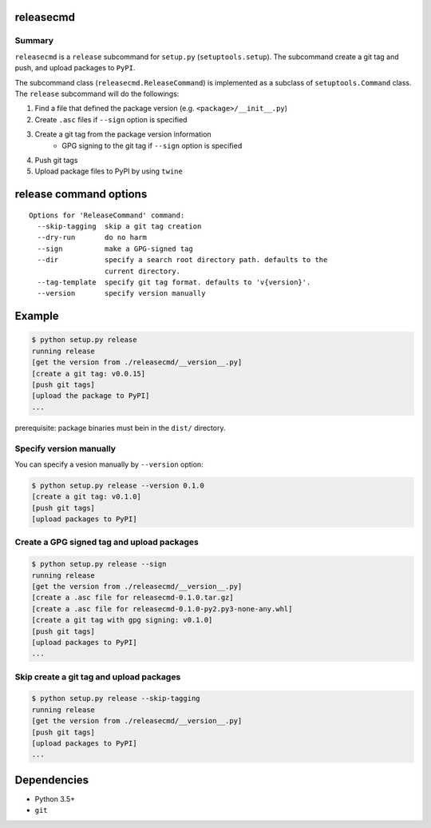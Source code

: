 releasecmd
============================================
.. image:: https://badge.fury.io/py/releasecmd.svg
    :target: https://badge.fury.io/py/releasecmd
    :alt: PyPI package version

.. image:: https://img.shields.io/pypi/pyversions/releasecmd.svg
    :target: https://pypi.org/project/releasecmd
    :alt: Supported Python versions

Summary
---------
``releasecmd`` is a ``release`` subcommand for ``setup.py`` (``setuptools.setup``).
The subcommand create a git tag and push, and upload packages to ``PyPI``.

The subcommand class (``releasecmd.ReleaseCommand``) is implemented as
a subclass of ``setuptools.Command`` class.
The ``release`` subcommand will do the followings:

1. Find a file that defined the package version (e.g. ``<package>/__init__.py``)
2. Create ``.asc`` files if ``--sign`` option is specified
3. Create a git tag from the package version information
    - GPG signing to the git tag if ``--sign`` option is specified
4. Push git tags
5. Upload package files to PyPI by using ``twine``


release command options
============================================
::

    Options for 'ReleaseCommand' command:
      --skip-tagging  skip a git tag creation
      --dry-run       do no harm
      --sign          make a GPG-signed tag
      --dir           specify a search root directory path. defaults to the
                      current directory.
      --tag-template  specify git tag format. defaults to 'v{version}'.
      --version       specify version manually


Example
============================================
.. code-block::

    $ python setup.py release
    running release
    [get the version from ./releasecmd/__version__.py]
    [create a git tag: v0.0.15]
    [push git tags]
    [upload the package to PyPI]
    ...

prerequisite: package binaries must bein in the ``dist/`` directory.


Specify version manually
------------------------------------------------------
You can specify a vesion manually by ``--version`` option:

.. code-block::

    $ python setup.py release --version 0.1.0
    [create a git tag: v0.1.0]
    [push git tags]
    [upload packages to PyPI]


Create a GPG signed tag and upload packages
------------------------------------------------------
.. code-block::

    $ python setup.py release --sign
    running release
    [get the version from ./releasecmd/__version__.py]
    [create a .asc file for releasecmd-0.1.0.tar.gz]
    [create a .asc file for releasecmd-0.1.0-py2.py3-none-any.whl]
    [create a git tag with gpg signing: v0.1.0]
    [push git tags]
    [upload packages to PyPI]
    ...

Skip create a git tag and upload packages
------------------------------------------------------
.. code-block::

    $ python setup.py release --skip-tagging
    running release
    [get the version from ./releasecmd/__version__.py]
    [push git tags]
    [upload packages to PyPI]
    ...


Dependencies
============================================
- Python 3.5+
- ``git``
